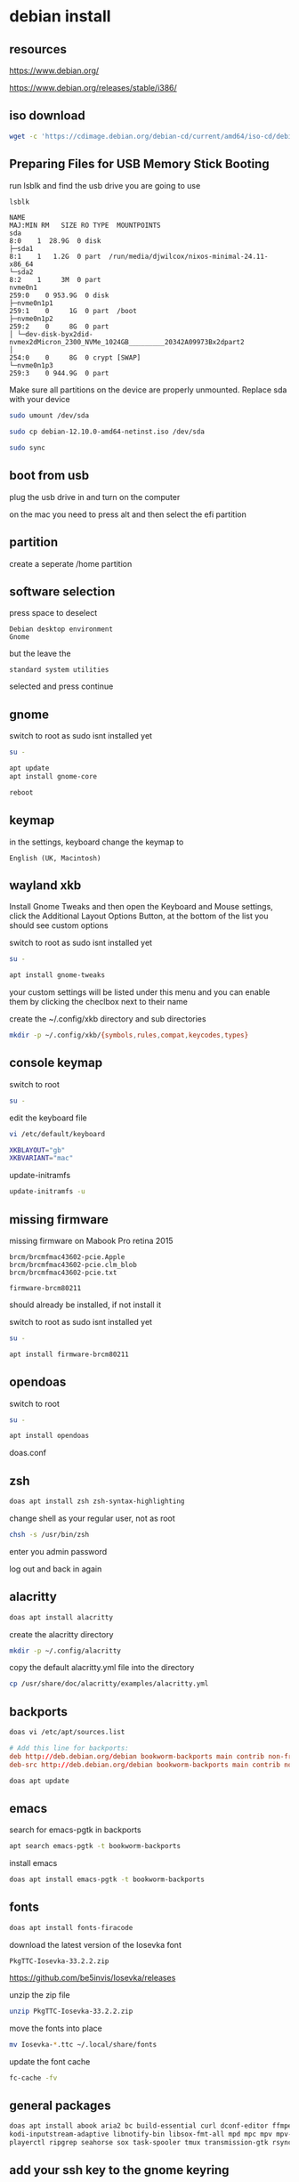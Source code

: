 #+STARTUP: content
* debian install
** resources

[[https://www.debian.org/]]

[[https://www.debian.org/releases/stable/i386/]]

** iso download

#+begin_src sh
wget -c 'https://cdimage.debian.org/debian-cd/current/amd64/iso-cd/debian-12.10.0-amd64-netinst.iso'
#+end_src

** Preparing Files for USB Memory Stick Booting

run lsblk and find the usb drive you are going to use

#+begin_src sh
lsblk
#+end_src

#+begin_example
NAME                                                                      MAJ:MIN RM   SIZE RO TYPE  MOUNTPOINTS
sda                                                                         8:0    1  28.9G  0 disk
├─sda1                                                                      8:1    1   1.2G  0 part  /run/media/djwilcox/nixos-minimal-24.11-x86_64
└─sda2                                                                      8:2    1     3M  0 part
nvme0n1                                                                   259:0    0 953.9G  0 disk
├─nvme0n1p1                                                               259:1    0     1G  0 part  /boot
├─nvme0n1p2                                                               259:2    0     8G  0 part
│ └─dev-disk-byx2did-nvmex2dMicron_2300_NVMe_1024GB_________20342A09973Bx2dpart2
│                                                                         254:0    0     8G  0 crypt [SWAP]
└─nvme0n1p3                                                               259:3    0 944.9G  0 part
#+end_example

Make sure all partitions on the device are properly unmounted.
Replace sda with your device 

#+begin_src sh
sudo umount /dev/sda
#+end_src

#+begin_src sh
sudo cp debian-12.10.0-amd64-netinst.iso /dev/sda
#+end_src

#+begin_src sh
sudo sync
#+end_src

** boot from usb

plug the usb drive in and turn on the computer

on the mac you need to press alt and then select the efi partition

** partition

create a seperate /home partition

** software selection

press space to deselect

#+begin_example
Debian desktop environment
Gnome
#+end_example

but the leave the 

#+begin_example
standard system utilities
#+end_example

selected and press continue

** gnome

switch to root as sudo isnt installed yet

#+begin_src sh
su -
#+end_src

#+begin_src sh
apt update
apt install gnome-core
#+end_src

#+begin_src sh
reboot
#+end_src

** keymap

in the settings, keyboard change the keymap to

#+begin_example
English (UK, Macintosh)
#+end_example

** wayland xkb

Install Gnome Tweaks and then open the Keyboard and Mouse settings, 
click the Additional Layout Options Button, at the bottom of the list you should see custom options

switch to root as sudo isnt installed yet

#+begin_src sh
su -
#+end_src

#+begin_src sh
apt install gnome-tweaks
#+end_src

your custom settings will be listed under this menu and you can enable them by clicking the checlbox next to their name

create the ~/.config/xkb directory and sub directories

#+begin_src sh
mkdir -p ~/.config/xkb/{symbols,rules,compat,keycodes,types}
#+end_src

** console keymap

switch to root

#+begin_src sh
su -
#+end_src

edit the keyboard file

#+begin_src sh
vi /etc/default/keyboard
#+end_src

#+begin_src sh
XKBLAYOUT="gb"
XKBVARIANT="mac"
#+end_src

update-initramfs

#+begin_src sh
update-initramfs -u
#+end_src

** missing firmware

missing firmware on Mabook Pro retina 2015

#+begin_example
brcm/brcmfmac43602-pcie.Apple
brcm/brcmfmac43602-pcie.clm_blob
brcm/brcmfmac43602-pcie.txt
#+end_example

#+begin_example
firmware-brcm80211
#+end_example

should already be installed, if not install it

switch to root as sudo isnt installed yet

#+begin_src sh
su -
#+end_src

#+begin_src sh
apt install firmware-brcm80211
#+end_src

** opendoas

switch to root

#+begin_src sh
su -
#+end_src

#+begin_src sh
apt install opendoas
#+end_src

doas.conf

** zsh 

#+begin_src sh
doas apt install zsh zsh-syntax-highlighting
#+end_src

change shell as your regular user, not as root

#+begin_src sh
chsh -s /usr/bin/zsh
#+end_src

enter you admin password

log out and back in again

** alacritty

#+begin_src sh
doas apt install alacritty
#+end_src

create the alacritty directory

#+begin_src sh
mkdir -p ~/.config/alacritty
#+end_src

copy the default alacritty.yml file into the directory

#+begin_src sh
cp /usr/share/doc/alacritty/examples/alacritty.yml
#+end_src

** backports

#+begin_src sh
doas vi /etc/apt/sources.list
#+end_src

#+begin_src conf
# Add this line for backports:
deb http://deb.debian.org/debian bookworm-backports main contrib non-free-firmware
deb-src http://deb.debian.org/debian bookworm-backports main contrib non-free-firmware
#+end_src

#+begin_src sh
doas apt update
#+end_src

** emacs

search for emacs-pgtk in backports

#+begin_src sh
apt search emacs-pgtk -t bookworm-backports
#+end_src

install emacs

#+begin_src sh
doas apt install emacs-pgtk -t bookworm-backports
#+end_src

** fonts

#+begin_src sh
doas apt install fonts-firacode
#+end_src

download the latest version of the Iosevka font

#+begin_example
PkgTTC-Iosevka-33.2.2.zip 
#+end_example

[[https://github.com/be5invis/Iosevka/releases]]

unzip the zip file

#+begin_src sh
unzip PkgTTC-Iosevka-33.2.2.zip 
#+end_src

move the fonts into place

#+begin_src sh
mv Iosevka-*.ttc ~/.local/share/fonts
#+end_src

update the font cache

#+begin_src sh
fc-cache -fv
#+end_src

** general packages

#+begin_src sh
doas apt install abook aria2 bc build-essential curl dconf-editor ffmpeg fd-find git gnome-tweaks gufw handbrake imagemagick kodi \
kodi-inputstream-adaptive libnotify-bin libsox-fmt-all mpd mpc mpv mpv-mpris ncmpc oathtool obs-studio openvpn pandoc pinentry-curses \
playerctl ripgrep seahorse sox task-spooler tmux transmission-gtk rsync wl-clipboard 
#+end_src

** add your ssh key to the gnome keyring

add the following code to your zshenv

#+begin_src sh
vi ~/.zshenv
#+end_src

#+begin_src conf
eval $(/usr/bin/gnome-keyring-daemon --start --components=gpg,pkcs11,secrets,ssh)
#+end_src

#+begin_src sh
ssh-add ~/.ssh/id_rsa
#+end_src

enter your password at the gui prompt and check the save to keyring option

